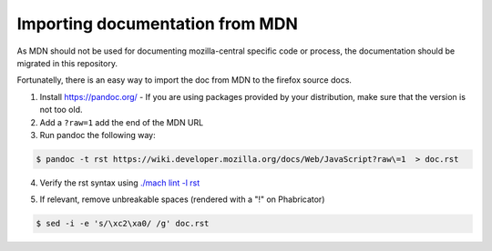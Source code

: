 Importing documentation from MDN
--------------------------------

As MDN should not be used for documenting mozilla-central specific code or process,
the documentation should be migrated in this repository.

Fortunatelly, there is an easy way to import the doc from MDN
to the firefox source docs.

1. Install https://pandoc.org/ - If you are using packages provided by your distribution,
   make sure that the version is not too old.

2. Add a ``?raw=1`` add the end of the MDN URL

3. Run pandoc the following way:

.. code-block:: shell

   $ pandoc -t rst https://wiki.developer.mozilla.org/docs/Web/JavaScript?raw\=1  > doc.rst

4. Verify the rst syntax using `./mach lint -l rst`_

.. _./mach lint -l rst: /tools/lint/linters/rstlinter.html

5. If relevant, remove unbreakable spaces (rendered with a "!" on Phabricator)

.. code-block:: shell

   $ sed -i -e 's/\xc2\xa0/ /g' doc.rst
